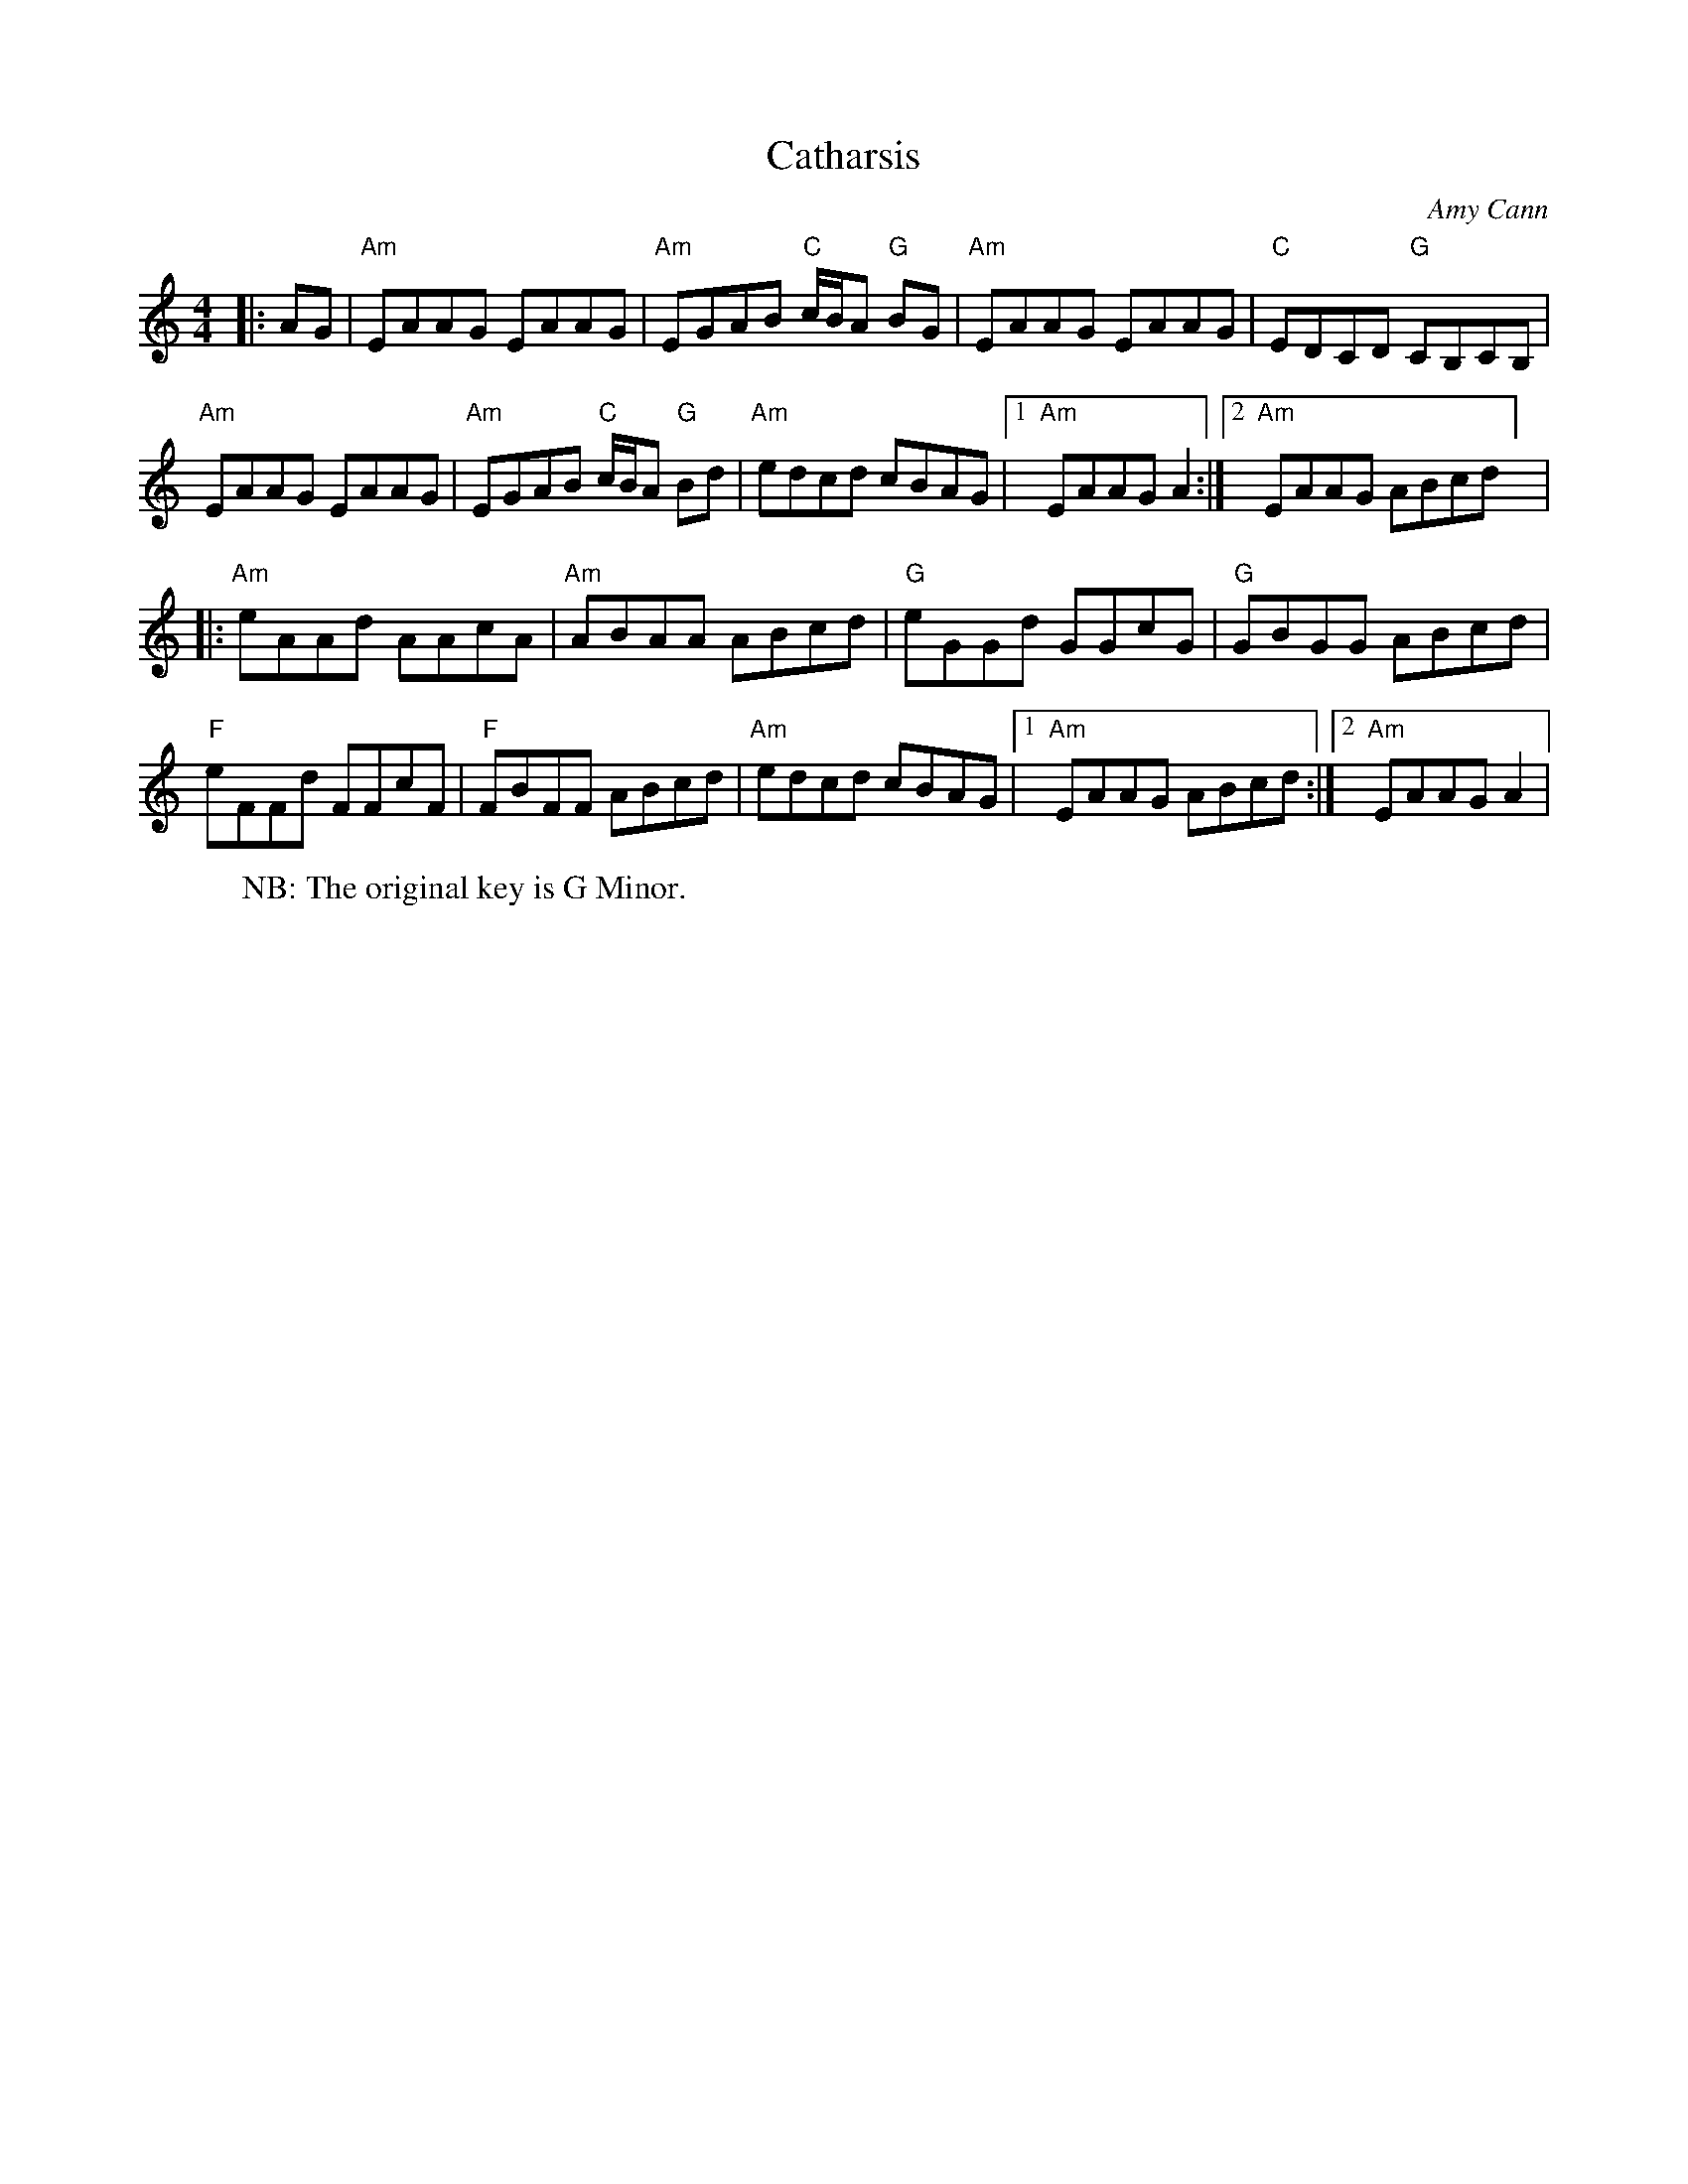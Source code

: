 X: 1
T: Catharsis
C: Amy Cann
M: 4/4
L: 1/8
R: Reel
K: Amin
W: NB: The original key is G Minor.
Z: ABC transcription by Verge Roller
r: 32
|: AG | "Am" EAAG EAAG | "Am" EGAB "C" c1/2B1/2A "G" BG | "Am" EAAG EAAG | "C" EDCD "G" CB,CB, |
"Am" EAAG EAAG | "Am" EGAB "C" c1/2B1/2A "G" Bd | "Am" edcd cBAG | [1 "Am" EAAG A2 :| [2 "Am" EAAG ABcd ] |
|: "Am" eAAd AAcA | "Am" ABAA ABcd | "G" eGGd GGcG | "G" GBGG ABcd |
"F" eFFd FFcF | "F" FBFF ABcd | "Am" edcd cBAG | [1 "Am" EAAG ABcd :| [2 "Am" EAAG  A2 |
